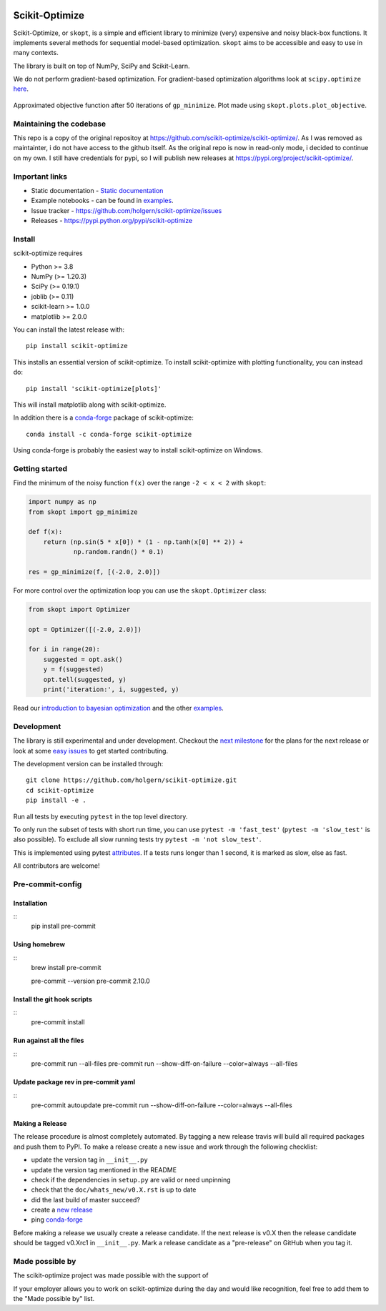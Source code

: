 
|Logo|

|pypi| |conda| |binder| |Zenodo DOI|

Scikit-Optimize
===============

Scikit-Optimize, or ``skopt``, is a simple and efficient library to
minimize (very) expensive and noisy black-box functions. It implements
several methods for sequential model-based optimization. ``skopt`` aims
to be accessible and easy to use in many contexts.

The library is built on top of NumPy, SciPy and Scikit-Learn.

We do not perform gradient-based optimization. For gradient-based
optimization algorithms look at
``scipy.optimize``
`here <http://docs.scipy.org/doc/scipy/reference/optimize.html>`_.

.. figure:: https://github.com/holgern/scikit-optimize/blob/master/media/bo-objective.png
   :alt: Approximated objective

Approximated objective function after 50 iterations of ``gp_minimize``.
Plot made using ``skopt.plots.plot_objective``.

Maintaining the codebase
------------------------
This repo is a copy of the original repositoy at https://github.com/scikit-optimize/scikit-optimize/.
As I was removed as maintainter, i do not have access to the github itself. As the original repo is now in read-only mode,
i decided to continue on my own. I still have credentials for pypi, so I will publish new releases at https://pypi.org/project/scikit-optimize/.

Important links
---------------

-  Static documentation - `Static
   documentation <https://scikit-optimize.github.io/>`__
-  Example notebooks - can be found in examples_.
-  Issue tracker -
   https://github.com/holgern/scikit-optimize/issues
-  Releases - https://pypi.python.org/pypi/scikit-optimize

Install
-------

scikit-optimize requires

* Python >= 3.8
* NumPy (>= 1.20.3)
* SciPy (>= 0.19.1)
* joblib (>= 0.11)
* scikit-learn >= 1.0.0
* matplotlib >= 2.0.0

You can install the latest release with:
::

    pip install scikit-optimize

This installs an essential version of scikit-optimize. To install scikit-optimize
with plotting functionality, you can instead do:
::

    pip install 'scikit-optimize[plots]'

This will install matplotlib along with scikit-optimize.

In addition there is a `conda-forge <https://conda-forge.org/>`_ package
of scikit-optimize:
::

    conda install -c conda-forge scikit-optimize

Using conda-forge is probably the easiest way to install scikit-optimize on
Windows.


Getting started
---------------

Find the minimum of the noisy function ``f(x)`` over the range
``-2 < x < 2`` with ``skopt``:

.. code:: python

    import numpy as np
    from skopt import gp_minimize

    def f(x):
        return (np.sin(5 * x[0]) * (1 - np.tanh(x[0] ** 2)) +
                np.random.randn() * 0.1)

    res = gp_minimize(f, [(-2.0, 2.0)])


For more control over the optimization loop you can use the ``skopt.Optimizer``
class:

.. code:: python

    from skopt import Optimizer

    opt = Optimizer([(-2.0, 2.0)])

    for i in range(20):
        suggested = opt.ask()
        y = f(suggested)
        opt.tell(suggested, y)
        print('iteration:', i, suggested, y)


Read our `introduction to bayesian
optimization <https://scikit-optimize.github.io/stable/auto_examples/bayesian-optimization.html>`__
and the other examples_.


Development
-----------

The library is still experimental and under development. Checkout
the `next
milestone <https://github.com/holgern/scikit-optimize/milestones>`__
for the plans for the next release or look at some `easy
issues <https://github.com/holgern/scikit-optimize/issues?q=is%3Aissue+is%3Aopen+label%3AEasy>`__
to get started contributing.

The development version can be installed through:

::

    git clone https://github.com/holgern/scikit-optimize.git
    cd scikit-optimize
    pip install -e .

Run all tests by executing ``pytest`` in the top level directory.

To only run the subset of tests with short run time, you can use ``pytest -m 'fast_test'`` (``pytest -m 'slow_test'`` is also possible). To exclude all slow running tests try ``pytest -m 'not slow_test'``.

This is implemented using pytest `attributes <https://docs.pytest.org/en/latest/mark.html>`__. If a tests runs longer than 1 second, it is marked as slow, else as fast.

All contributors are welcome!



Pre-commit-config
-----------------

Installation
~~~~~~~~~~~~

::
    pip install pre-commit


Using homebrew
~~~~~~~~~~~~~~
::
    brew install pre-commit

    pre-commit --version
    pre-commit 2.10.0

Install the git hook scripts
~~~~~~~~~~~~~~~~~~~~~~~~~~~~

::
    pre-commit install


Run against all the files
~~~~~~~~~~~~~~~~~~~~~~~~~
::
    pre-commit run --all-files
    pre-commit run --show-diff-on-failure --color=always --all-files


Update package rev in pre-commit yaml
~~~~~~~~~~~~~~~~~~~~~~~~~~~~~~~~~~~~~
::
    pre-commit autoupdate
    pre-commit run --show-diff-on-failure --color=always --all-files


Making a Release
~~~~~~~~~~~~~~~~

The release procedure is almost completely automated. By tagging a new release
travis will build all required packages and push them to PyPI. To make a release
create a new issue and work through the following checklist:

* update the version tag in ``__init__.py``
* update the version tag mentioned in the README
* check if the dependencies in ``setup.py`` are valid or need unpinning
* check that the ``doc/whats_new/v0.X.rst`` is up to date
* did the last build of master succeed?
* create a `new release <https://github.com/holgern/scikit-optimize/releases>`__
* ping `conda-forge <https://github.com/conda-forge/scikit-optimize-feedstock>`__

Before making a release we usually create a release candidate. If the next
release is v0.X then the release candidate should be tagged v0.Xrc1 in
``__init__.py``. Mark a release candidate as a "pre-release"
on GitHub when you tag it.


Made possible by
----------------

The scikit-optimize project was made possible with the support of

.. image:: https://avatars1.githubusercontent.com/u/18165687?v=4&s=128
   :alt: Wild Tree Tech
   :target: http://wildtreetech.com

.. image:: https://i.imgur.com/lgxboT5.jpg
    :alt: NYU Center for Data Science
    :target: https://cds.nyu.edu/

.. image:: https://i.imgur.com/V1VSIvj.jpg
    :alt: NSF
    :target: https://www.nsf.gov

.. image:: https://i.imgur.com/3enQ6S8.jpg
    :alt: Northrop Grumman
    :target: http://www.northropgrumman.com/Pages/default.aspx

If your employer allows you to work on scikit-optimize during the day and would like
recognition, feel free to add them to the "Made possible by" list.


.. |pypi| image:: https://img.shields.io/pypi/v/scikit-optimize.svg
   :target: https://pypi.python.org/pypi/scikit-optimize
.. |conda| image:: https://anaconda.org/conda-forge/scikit-optimize/badges/version.svg
   :target: https://anaconda.org/conda-forge/scikit-optimize
.. |Logo| image:: https://avatars2.githubusercontent.com/u/18578550?v=4&s=80
.. |binder| image:: https://mybinder.org/badge.svg
   :target: https://mybinder.org/v2/gh/holgern/scikit-optimize/master?filepath=examples
.. |Zenodo DOI| image:: https://zenodo.org/badge/54340642.svg
   :target: https://zenodo.org/badge/latestdoi/54340642
.. _examples: https://scikit-optimize.github.io/stable/auto_examples/index.html
